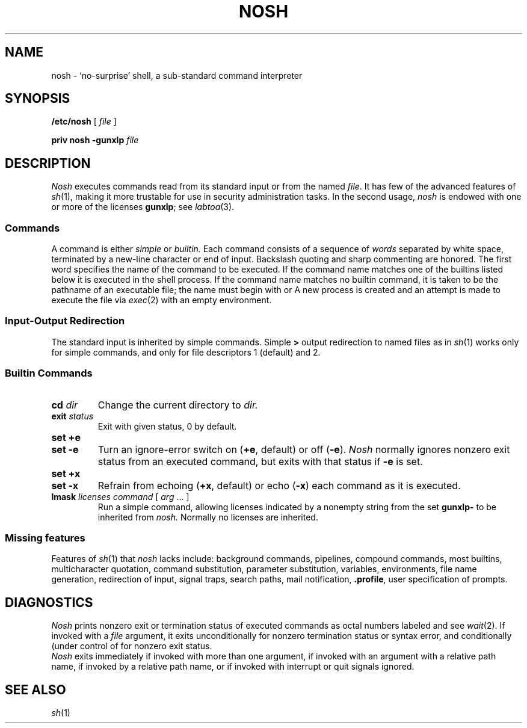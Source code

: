 .TH NOSH 8
.CT 1 shell proc_man dirs files
.SH NAME
nosh \- `no-surprise' shell, a sub-standard command interpreter
.SH SYNOPSIS
.B /etc/nosh
[
.I file
]
.PP
.B priv nosh -gunxlp
.I file
.SH DESCRIPTION
.I Nosh
executes commands read from its standard input
or from the named
.IR file .
It has few of the advanced features of
.IR sh (1),
making it more trustable for use in
security administration tasks.
In the second usage,
.I nosh
is endowed with one or more of the licenses
.BR gunxlp ;
see
.IR labtoa (3).
.SS Commands
A
command is either
.I simple
or
.I builtin.
Each command consists of
a sequence of
.I words
separated by white space,
terminated by a new-line character or end of input.
Backslash quoting and sharp commenting are honored.
The first word specifies the name of the command to
be executed.
If the command name matches one of the builtins
listed below it is executed in the shell process.
If the command name matches no
builtin command, it is taken to be the 
pathname of an executable file; the name must begin with
.L /
or
.LR . .
A new process is created and an attempt is made to
execute the file via
.IR exec (2) 
with an empty environment.
.SS Input-Output Redirection
The standard input is inherited by simple commands.
Simple
.B >
output redirection to named files as in 
.IR sh (1)
works only for simple commands, and only for file
descriptors 1 (default) and 2.
.SS Builtin Commands
.PP
.PD 0
.TP
.BI cd " dir
Change the current directory to
.I dir.
.TP
.BI exit " status
Exit with given status, 0 by default.
.TP
.B set +e
.TP
.B set -e
Turn an ignore-error switch on
.RB ( +e ,
default) or off
.RB ( -e ).
.I Nosh
normally ignores nonzero exit status from an executed
command, but exits with that status if
.B -e
is set.
.TP
.B set +x
.TP
.B set -x
Refrain from echoing
.RB ( +x ,
default) or echo
.RB ( -x )
each command as it is executed.
.TP
.BI lmask " licenses command \fR[\fP arg \fR... ]\fP 
Run a simple command, allowing licenses
indicated by a nonempty string from the set
.BR gunxlp- 
to be inherited from
.I nosh.
Normally no licenses are inherited.
.SS Missing features
Features of
.IR sh (1)
that
.IR nosh 
lacks include:
background commands, pipelines, compound commands, most builtins, 
multicharacter quotation,
command substitution, parameter substitution, variables, environments,
file name generation, redirection of input, signal traps,
search paths, mail notification,
.BR .profile ,
user specification of prompts.
.SH DIAGNOSTICS
.I Nosh
prints nonzero exit or termination status
of executed commands as octal numbers labeled
.L e=
and
.LR t= ;
see
.IR wait (2).
If invoked with a
.I file
argument, it exits unconditionally for nonzero termination
status or syntax error, and conditionally (under control of
.LR set )
for nonzero exit status.
.PP
.I Nosh
exits immediately if
invoked with more than one argument,
if invoked with an argument with a relative path name,
if invoked by a relative path name, or if invoked
with interrupt or quit signals ignored.
.SH SEE ALSO
.IR sh (1)
